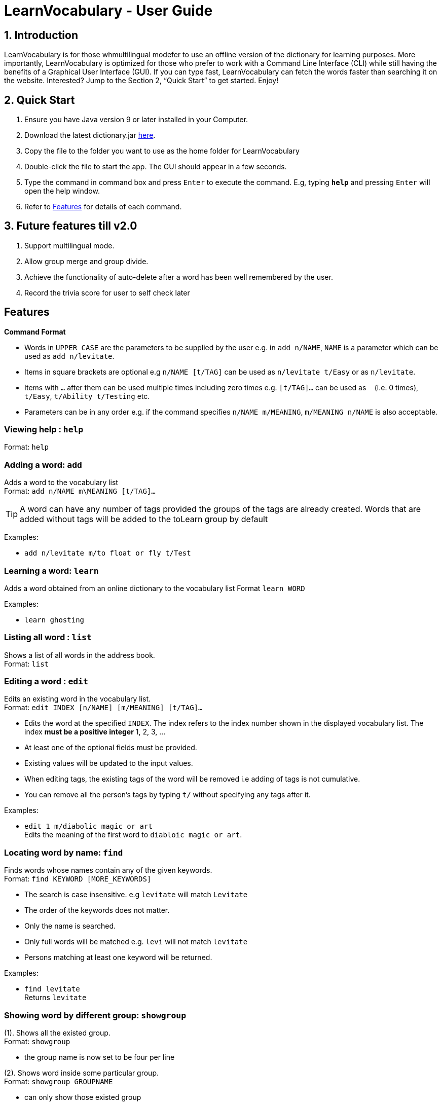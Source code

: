 = LearnVocabulary - User Guide
:site-section: UserGuide
:toc:
:toc-title:
:toc-placement: preamble
:sectnums:
:imagesDir: images
:stylesDir: stylesheets
:xrefstyle: full
:experimental:
ifdef::env-github[]
:tip-caption: :bulb:
:note-caption: :information_source:
endif::[]
:repoURL: https://github.com/CS2103-AY1819S1-T10-3/main

== Introduction

LearnVocabulary is for those whmultilingual modefer to use an offline version of the dictionary for learning purposes. More importantly,
LearnVocabulary is optimized for those who prefer to work with a Command Line Interface (CLI) while still having the benefits of a Graphical User Interface (GUI). If you can type fast, LearnVocabulary can fetch the words faster than searching it on the website. Interested? Jump to the Section 2, “Quick Start” to get started. Enjoy!

== Quick Start
.  Ensure you have Java version 9 or later installed in your Computer.
.  Download the latest dictionary.jar link:{repoURL}/releases[here].
.  Copy the file to the folder you want to use as the home folder for LearnVocabulary
.  Double-click the file to start the app. The GUI should appear in a few seconds.
.  Type the command in command box and press kbd:[Enter] to execute the command.
E.g, typing *`help`* and pressing kbd:[Enter] will open the help window.

.  Refer to <<Features>> for details of each command.

== Future features till v2.0
.  Support multilingual mode.
.  Allow group merge and group divide.
.  Achieve the functionality of auto-delete after a word has been well remembered by the user.
.  Record the trivia score for user to self check later


[Features]]
== Features

====
*Command Format*

* Words in `UPPER_CASE` are the parameters to be supplied by the user e.g. in `add n/NAME`, `NAME` is a parameter which can be used as `add n/levitate`.
* Items in square brackets are optional e.g `n/NAME [t/TAG]` can be used as `n/levitate t/Easy` or as `n/levitate`.
* Items with `…`​ after them can be used multiple times including zero times e.g. `[t/TAG]...` can be used as `{nbsp}` (i.e. 0 times), `t/Easy`, `t/Ability t/Testing` etc.
* Parameters can be in any order e.g. if the command specifies `n/NAME m/MEANING`, `m/MEANING n/NAME` is also acceptable.
====

=== Viewing help : `help`

Format: `help`

=== Adding a word: `add`

Adds a word to the vocabulary list +
Format: `add n/NAME m\MEANING [t/TAG]...`

[TIP]
A word can have any number of tags provided the groups of the tags are already created. Words that are added without tags will be added to the toLearn group by default


Examples:

* `add n/levitate m/to float or fly t/Test`

=== Learning a word: `learn`

Adds a word obtained from an online dictionary to the vocabulary list
Format `learn WORD`

Examples:

* `learn ghosting`

=== Listing all word : `list`

Shows a list of all words in the address book. +
Format: `list`

=== Editing a word : `edit`

Edits an existing word in the vocabulary list. +
Format: `edit INDEX [n/NAME] [m/MEANING] [t/TAG]...`

****
* Edits the word at the specified `INDEX`. The index refers to the index number shown in the displayed vocabulary list. The index *must be a positive integer* 1, 2, 3, ...
* At least one of the optional fields must be provided.
* Existing values will be updated to the input values.
* When editing tags, the existing tags of the word will be removed i.e adding of tags is not cumulative.
* You can remove all the person's tags by typing `t/` without specifying any tags after it.
****

Examples:

* `edit 1 m/diabolic magic or art` +
Edits the meaning of the first word to `diabloic magic or art`.

=== Locating word by name: `find`

Finds words whose names contain any of the given keywords. +
Format: `find KEYWORD [MORE_KEYWORDS]`

****
* The search is case insensitive. e.g `levitate` will match `Levitate`
* The order of the keywords does not matter.
* Only the name is searched.
* Only full words will be matched e.g. `levi` will not match `levitate`
* Persons matching at least one keyword will be returned.
****

Examples:

* `find levitate` +
Returns `levitate`

=== Showing word by different group: `showgroup`

(1). Shows all the existed group. +
Format: `showgroup`

****
* the group name is now set to be four per line
****

(2). Shows word inside some particular group. +
Format: `showgroup GROUPNAME`

****
* can only show those existed group
****


Examples:

* `showgroup toLearn` +
Returns all the word inside group toLearn

=== Creating a new empty group: `groupadd`

Creates a new group. +
Format: `groupadd GROUPNAME`

****
* the group name cannot be dublicately added
* after clear, all the added group would also be cleared except the default toLearn group
****

Examples:

* `groupadd mustLearn` +
Creates a new empty group called mustLearn

=== deleting an existing group: `groupdelete`

Deletes a existed group with all the word inside. +
Format: `groupdelete GROUPNAME`

****
* the group must has existed
* after clear, words which do not belong to any group would be deleted automately also
****

Examples:

* `groupdelete mustLearn` +
Deletes group mustLearn and all the words inside

=== Deleting a word : `delete`

Deletes the specified word from the vocabulary list. +
Format: `delete INDEX`

****
* Deletes the word at the specified `INDEX`.
* The index refers to the index number shown in the displayed vocabulary list.
* The index *must be a positive integer* 1, 2, 3, ...
****

Examples:

* `list` +
`delete 2` +
Deletes the 2nd word in the vocabulary list.
* `find levitate` +
`delete 1` +
Deletes the 1st word in the results of the `find` command.

=== Selecting a word : `select`

Selects the word identified by the index number used in the displayed vocabulary list. +
Format: `select INDEX`

****
* Selects the person and loads a page displaying the word and its meaning at the specified `INDEX`.
* The index refers to the index number shown in the displayed vocabulary list.
* The index *must be a positive integer* `1, 2, 3, ...`
****

Examples:

* `list` +
`select 2` +
Selects the 2nd word in the vocabulary list.
* `find computing` +
`select 1` +
Selects the 1st word in the results of the `find` command.

=== Showing a word : `show`
Shows the word identified by the word itself.
Format `show WORD`

****
* Finds the word and shows its name, meaning and tags in the command box.
****

Examples:

* `show levitate`
Outputs the `meaning` and `name` of levitate in the command box

=== Trivia game: `trivia`
A trivia game mode where it outputs meaning of words stored in vocabulary list and prompts the user to input its name.
`trivia` will output at most 10 questions depending on the size of the user's vocabulary list.

Format `trivia`

To answer the trivia question, simply input the answer in the command box.

Format `WORD`

==== Other commands in `trivia`
Show the current trivia question.

Format `triviaShow`

Exits trivia game.

Format `triviaExit`

[NOTE] The above commands can only be used when in `trivia`

=== Listing entered commands : `history`

Lists all the commands that you have entered in reverse chronological order. +
Format: `history`

[NOTE]
====
Pressing the kbd:[&uarr;] and kbd:[&darr;] arrows will display the previous and next input respectively in the command box.
====

// tag::undoredo[]
=== Undoing previous command : `undo`

Restores the address book to the state before the previous _undoable_ command was executed. +
Format: `undo`

[NOTE]
====
Undoable commands: those commands that modify the address book's content (`add`, `delete`, `edit` and `clear`).
====

Examples:

* `delete 1` +
`list` +
`undo` (reverses the `delete 1` command) +

* `select 1` +
`list` +
`undo` +
The `undo` command fails as there are no undoable commands executed previously.

* `delete 1` +
`clear` +
`undo` (reverses the `clear` command) +
`undo` (reverses the `delete 1` command) +

=== Redoing the previously undone command : `redo`

Reverses the most recent `undo` command. +
Format: `redo`

Examples:

* `delete 1` +
`undo` (reverses the `delete 1` command) +
`redo` (reapplies the `delete 1` command) +

* `delete 1` +
`redo` +
The `redo` command fails as there are no `undo` commands executed previously.

* `delete 1` +
`clear` +
`undo` (reverses the `clear` command) +
`undo` (reverses the `delete 1` command) +
`redo` (reapplies the `delete 1` command) +
`redo` (reapplies the `clear` command) +
// end::undoredo[]

=== Clearing all entries : `clear`

Clears all entries from the address book. +
Format: `clear`

=== Exiting the program : `exit`

Exits the program. +
Format: `exit`



